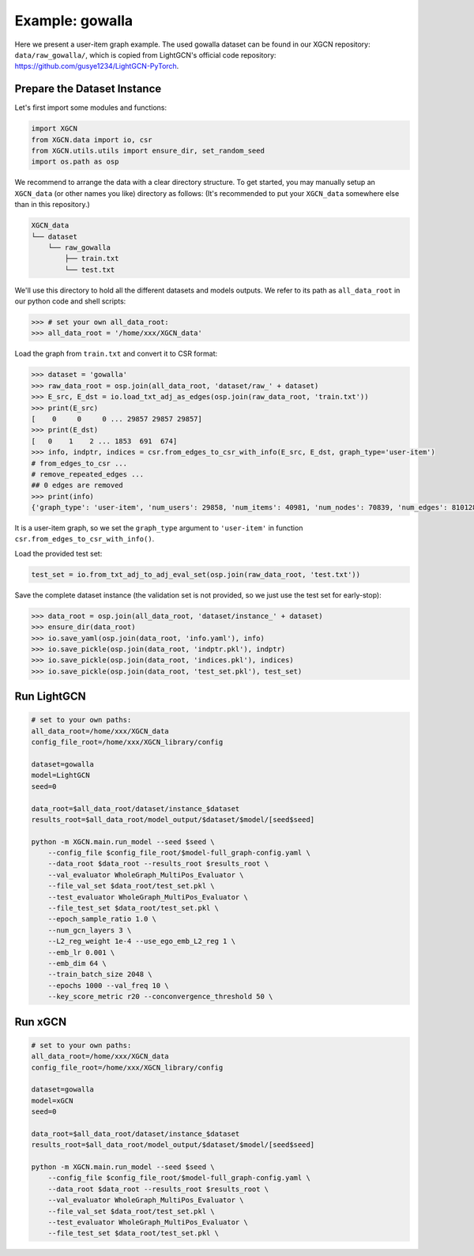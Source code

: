 Example: gowalla
======================

Here we present a user-item graph example. The used gowalla dataset can be found 
in our XGCN repository: ``data/raw_gowalla/``, which is copied from LightGCN's official code repository: 
https://github.com/gusye1234/LightGCN-PyTorch.


Prepare the Dataset Instance
-------------------------------

Let's first import some modules and functions:

.. code:: python

    import XGCN
    from XGCN.data import io, csr
    from XGCN.utils.utils import ensure_dir, set_random_seed
    import os.path as osp

We recommend to arrange the data with a clear directory structure. 
To get started, you may manually setup an ``XGCN_data`` (or other names you like) directory as follows: 
(It's recommended to put your ``XGCN_data`` somewhere else than in this repository.)

.. code:: 

    XGCN_data
    └── dataset
        └── raw_gowalla
            ├── train.txt
            └── test.txt

We'll use this directory to hold all the different datasets 
and models outputs. 
We refer to its path as ``all_data_root`` in our python code and shell scripts: 

.. code:: python

    >>> # set your own all_data_root:
    >>> all_data_root = '/home/xxx/XGCN_data'

Load the graph from ``train.txt`` and convert it to CSR format:

.. code:: python

    >>> dataset = 'gowalla'
    >>> raw_data_root = osp.join(all_data_root, 'dataset/raw_' + dataset)
    >>> E_src, E_dst = io.load_txt_adj_as_edges(osp.join(raw_data_root, 'train.txt'))
    >>> print(E_src)
    [    0     0     0 ... 29857 29857 29857]
    >>> print(E_dst)
    [   0    1    2 ... 1853  691  674]
    >>> info, indptr, indices = csr.from_edges_to_csr_with_info(E_src, E_dst, graph_type='user-item')
    # from_edges_to_csr ...
    # remove_repeated_edges ...
    ## 0 edges are removed
    >>> print(info)
    {'graph_type': 'user-item', 'num_users': 29858, 'num_items': 40981, 'num_nodes': 70839, 'num_edges': 810128}

It is a user-item graph, so we set the ``graph_type`` argument 
to ``'user-item'`` in function ``csr.from_edges_to_csr_with_info()``.

Load the provided test set:

.. code:: python

    test_set = io.from_txt_adj_to_adj_eval_set(osp.join(raw_data_root, 'test.txt'))

Save the complete dataset instance (the validation set is not provided, so we just use the test set for early-stop): 

.. code:: python

    >>> data_root = osp.join(all_data_root, 'dataset/instance_' + dataset)
    >>> ensure_dir(data_root)
    >>> io.save_yaml(osp.join(data_root, 'info.yaml'), info)
    >>> io.save_pickle(osp.join(data_root, 'indptr.pkl'), indptr)
    >>> io.save_pickle(osp.join(data_root, 'indices.pkl'), indices)
    >>> io.save_pickle(osp.join(data_root, 'test_set.pkl'), test_set)


Run LightGCN
-----------------


.. code:: shell

    # set to your own paths: 
    all_data_root=/home/xxx/XGCN_data
    config_file_root=/home/xxx/XGCN_library/config

    dataset=gowalla
    model=LightGCN
    seed=0

    data_root=$all_data_root/dataset/instance_$dataset
    results_root=$all_data_root/model_output/$dataset/$model/[seed$seed]

    python -m XGCN.main.run_model --seed $seed \
        --config_file $config_file_root/$model-full_graph-config.yaml \
        --data_root $data_root --results_root $results_root \
        --val_evaluator WholeGraph_MultiPos_Evaluator \
        --file_val_set $data_root/test_set.pkl \
        --test_evaluator WholeGraph_MultiPos_Evaluator \
        --file_test_set $data_root/test_set.pkl \
        --epoch_sample_ratio 1.0 \
        --num_gcn_layers 3 \
        --L2_reg_weight 1e-4 --use_ego_emb_L2_reg 1 \
        --emb_lr 0.001 \
        --emb_dim 64 \
        --train_batch_size 2048 \
        --epochs 1000 --val_freq 10 \
        --key_score_metric r20 --conconvergence_threshold 50 \


Run xGCN
-----------------

.. code:: shell

    # set to your own paths: 
    all_data_root=/home/xxx/XGCN_data
    config_file_root=/home/xxx/XGCN_library/config

    dataset=gowalla
    model=xGCN
    seed=0

    data_root=$all_data_root/dataset/instance_$dataset
    results_root=$all_data_root/model_output/$dataset/$model/[seed$seed]

    python -m XGCN.main.run_model --seed $seed \
        --config_file $config_file_root/$model-full_graph-config.yaml \
        --data_root $data_root --results_root $results_root \
        --val_evaluator WholeGraph_MultiPos_Evaluator \
        --file_val_set $data_root/test_set.pkl \
        --test_evaluator WholeGraph_MultiPos_Evaluator \
        --file_test_set $data_root/test_set.pkl \
